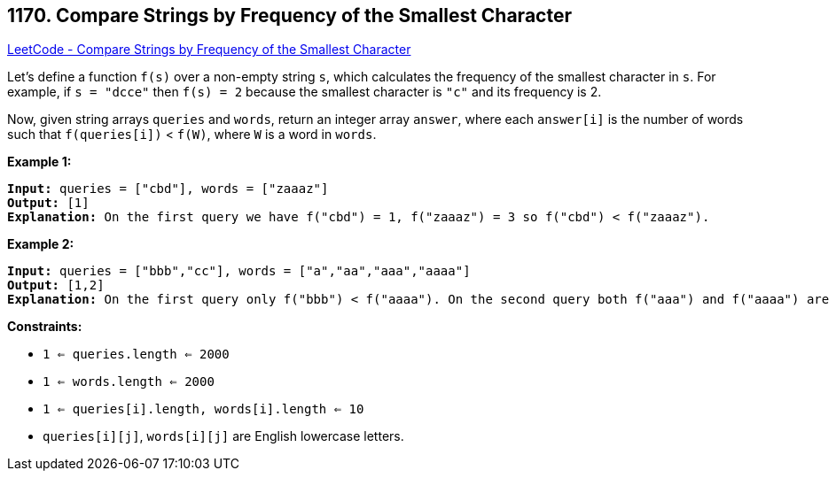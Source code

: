 == 1170. Compare Strings by Frequency of the Smallest Character

https://leetcode.com/problems/compare-strings-by-frequency-of-the-smallest-character/[LeetCode - Compare Strings by Frequency of the Smallest Character]

Let's define a function `f(s)` over a non-empty string `s`, which calculates the frequency of the smallest character in `s`. For example, if `s = "dcce"` then `f(s) = 2` because the smallest character is `"c"` and its frequency is 2.

Now, given string arrays `queries` and `words`, return an integer array `answer`, where each `answer[i]` is the number of words such that `f(queries[i])` < `f(W)`, where `W` is a word in `words`.

 
*Example 1:*

[subs="verbatim,quotes"]
----
*Input:* queries = ["cbd"], words = ["zaaaz"]
*Output:* [1]
*Explanation:* On the first query we have f("cbd") = 1, f("zaaaz") = 3 so f("cbd") < f("zaaaz").
----

*Example 2:*

[subs="verbatim,quotes"]
----
*Input:* queries = ["bbb","cc"], words = ["a","aa","aaa","aaaa"]
*Output:* [1,2]
*Explanation:* On the first query only f("bbb") < f("aaaa"). On the second query both f("aaa") and f("aaaa") are both > f("cc").
----

 
*Constraints:*


* `1 <= queries.length <= 2000`
* `1 <= words.length <= 2000`
* `1 <= queries[i].length, words[i].length <= 10`
* `queries[i][j]`, `words[i][j]` are English lowercase letters.


